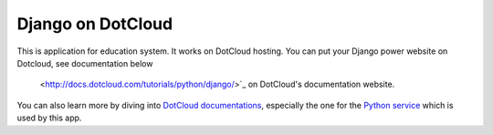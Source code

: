 Django on DotCloud
==================

This is application for education system. It works on DotCloud hosting. 
You can put your Django power website on Dotcloud,
see documentation below
  <http://docs.dotcloud.com/tutorials/python/django/>`_ on DotCloud's
  documentation website.

You can also learn more by diving into `DotCloud documentations
<http://docs.dotcloud.com/>`_, especially the one for the `Python service
<http://docs.dotcloud.com/services/python/>`_ which is used by this app.

